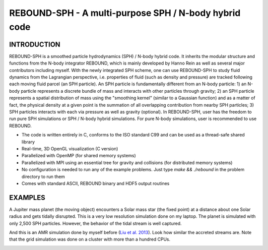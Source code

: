 REBOUND-SPH - A multi-purpose SPH / N-body hybrid code
==================================================

INTRODUCTION
--------

REBOUND-SPH is a smoothed particle hydrodynamics (SPH) / N-body hybrid code. It inherits the modular structure and functions from the N-body integrator REBOUND, which is mainly developed by Hanno Rein as well as several major contributors including myself. With the newly integrated SPH scheme, one can use REBOUND-SPH to study fluid dynamics from the Lagrangian perspective, i.e. properties of fluid (such as density and pressure) are tracked following each moving fluid parcel (an SPH particle). An SPH particle is fundamentally different from an N-body particle: 1) an N-body particle represents a discrete bundle of mass and interacts with other particles through gravity; 2) an SPH particle represents a spatial distribution of mass using the "smoothing kernel" (similar to a Gaussian function) and as a matter of fact, the physical density at a given point is the summation of all overlapping contribution from nearby SPH particles; 3) SPH particles interacts with each via pressure as well as gravity (optional). In REBOUND-SPH, user has the freedom to run pure SPH simulations or SPH / N-body hybrid simulations. For pure N-body simulations, user is recommended to use REBOUND.

* The code is written entirely in C, conforms to the ISO standard C99 and can be used as a thread-safe shared library
* Real-time, 3D OpenGL visualization (C version)
* Parallelized with OpenMP (for shared memory systems)
* Parallelized with MPI using an essential tree for gravity and collisions (for distributed memory systems)
* No configuration is needed to run any of the example problems. Just type `make && ./rebound` in the problem directory to run them
* Comes with standard ASCII, REBOUND binary and HDF5 output routines 

EXAMPLES
--------

A Jupiter mass planet (the moving object) encounters a Solar mass star (the fixed point) at a distance about one Solar radius and gets tidally disrupted. This is a very low resolution simulation done on my laptop. The planet is simulated with only 2,500 SPH particles. However, the behavior of the tidal stream is well captured. 

.. image:: images/tidal_disruption.gif
    :align: center

And this is an AMR simulation done by myself before (`Liu et al. 2013 <http://adsabs.harvard.edu/abs/2013ApJ...762...37L>`_). Look how similar the accreted streams are. Note that the grid simulation was done on a cluster with more than a hundred CPUs.

.. image:: images/tidal_disruption_grid.png
    :align: center
    :scale: 50 %